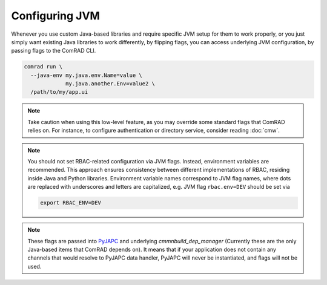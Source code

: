Configuring JVM
===============

Whenever you use custom Java-based libraries and require specific JVM setup for them to work properly, or you
just simply want existing Java libraries to work differently, by flipping flags, you can access underlying JVM
configuration, by passing flags to the ComRAD CLI.

.. code-block:: bash

   comrad run \
     --java-env my.java.env.Name=value \
                my.java.another.Env=value2 \
     /path/to/my/app.ui

.. note:: Take caution when using this low-level feature, as you may override some standard flags that ComRAD
          relies on. For instance, to configure authentication or directory service, consider reading :doc:`cmw`.

.. note:: You should not set RBAC-related configuration via JVM flags. Instead, environment variables are recommended.
          This approach ensures consistency between different implementations of RBAC, residing inside Java and Python
          libraries. Environment variable names correspond to JVM flag names, where dots are replaced with underscores
          and letters are capitalized, e.g. JVM flag ``rbac.env=DEV`` should be set via

          .. code-block:: bash

             export RBAC_ENV=DEV

.. note:: These flags are passed into `PyJAPC <https://acc-py.web.cern.ch/gitlab/scripting-tools/pyjapc/docs/stable/>`__
   and underlying `cmmnbuild_dep_manager` (Currently these are the only Java-based items that ComRAD depends on). It
   means that if your application does not contain any channels that would resolve to PyJAPC data handler, PyJAPC
   will never be instantiated, and flags will not be used.
